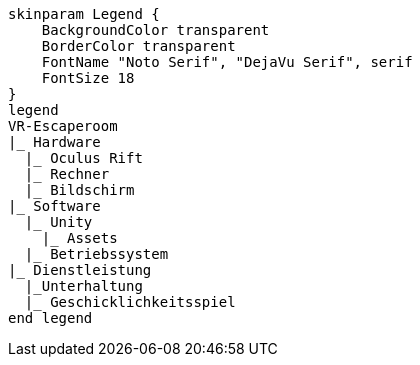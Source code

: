 [plantuml, format=svg, opts="inline"]
----
skinparam Legend {
    BackgroundColor transparent
    BorderColor transparent
    FontName "Noto Serif", "DejaVu Serif", serif
    FontSize 18
}
legend
VR-Escaperoom
|_ Hardware
  |_ Oculus Rift
  |_ Rechner
  |_ Bildschirm
|_ Software
  |_ Unity
    |_ Assets
  |_ Betriebssystem
|_ Dienstleistung
  |_Unterhaltung
  |_ Geschicklichkeitsspiel
end legend
----